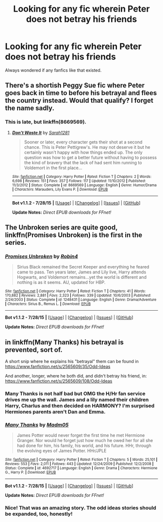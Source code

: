 #+TITLE: Looking for any fic wherein Peter does not betray his friends

* Looking for any fic wherein Peter does not betray his friends
:PROPERTIES:
:Author: 2ndPonyAcc
:Score: 7
:DateUnix: 1439343801.0
:DateShort: 2015-Aug-12
:FlairText: Request
:END:
Always wondered if any fanfics like that existed.


** There's a shortish Peggy Sue fic where Peter goes back in time to before his betrayal and flees the country instead. Would that qualify? I forget the name sadly.
:PROPERTIES:
:Author: Ruljinn
:Score: 4
:DateUnix: 1439390261.0
:DateShort: 2015-Aug-12
:END:

*** This is late, but linkffn(8669569).
:PROPERTIES:
:Score: 1
:DateUnix: 1439569239.0
:DateShort: 2015-Aug-14
:END:

**** [[http://www.fanfiction.net/s/8669569/1/][*/Don't Waste It/*]] by [[https://www.fanfiction.net/u/674180/Sarah1281][/Sarah1281/]]

#+begin_quote
  Sooner or later, every character gets their shot at a second chance. This is Peter Pettigrew's. He may not deserve it but he certainly wasn't happy with how things ended up. The only question was how to get a better future without having to possess the kind of bravery that the lack of had sent him running to Voldemort in the first place...
#+end_quote

^{/Site/: [[http://www.fanfiction.net/][fanfiction.net]] *|* /Category/: Harry Potter *|* /Rated/: Fiction T *|* /Chapters/: 2 *|* /Words/: 6,698 *|* /Reviews/: 151 *|* /Favs/: 357 *|* /Follows/: 117 *|* /Updated/: 11/10/2012 *|* /Published/: 11/3/2012 *|* /Status/: Complete *|* /id/: 8669569 *|* /Language/: English *|* /Genre/: Humor/Drama *|* /Characters/: Marauders, Lily Evans P. *|* /Download/: [[http://www.p0ody-files.com/ff_to_ebook/mobile/makeEpub.php?id=8669569][EPUB]]}

--------------

*Bot v1.1.2 - 7/28/15* *|* [[[https://github.com/tusing/reddit-ffn-bot/wiki/Usage][Usage]]] | [[[https://github.com/tusing/reddit-ffn-bot/wiki/Changelog][Changelog]]] | [[[https://github.com/tusing/reddit-ffn-bot/issues/][Issues]]] | [[[https://github.com/tusing/reddit-ffn-bot/][GitHub]]]

*Update Notes:* /Direct EPUB downloads for FFnet!/
:PROPERTIES:
:Author: FanfictionBot
:Score: 1
:DateUnix: 1439569266.0
:DateShort: 2015-Aug-14
:END:


** The Unbroken series are quite good, linkffn(Promises Unbroken) is the first in the series.
:PROPERTIES:
:Author: Nitzak
:Score: 3
:DateUnix: 1439402960.0
:DateShort: 2015-Aug-12
:END:

*** [[http://www.fanfiction.net/s/1248431/1/][*/Promises Unbroken/*]] by [[https://www.fanfiction.net/u/22909/Robin4][/Robin4/]]

#+begin_quote
  Sirius Black remained the Secret Keeper and everything he feared came to pass. Ten years later, James and Lily live, Harry attends Hogwarts, and Voldemort remains...yet the world is different and nothing is as it seems. AU, updated for HBP.
#+end_quote

^{/Site/: [[http://www.fanfiction.net/][fanfiction.net]] *|* /Category/: Harry Potter *|* /Rated/: Fiction T *|* /Chapters/: 41 *|* /Words/: 170,882 *|* /Reviews/: 2,881 *|* /Favs/: 2,323 *|* /Follows/: 339 *|* /Updated/: 10/6/2003 *|* /Published/: 2/24/2003 *|* /Status/: Complete *|* /id/: 1248431 *|* /Language/: English *|* /Genre/: Drama/Adventure *|* /Characters/: Sirius B., Remus L. *|* /Download/: [[http://www.p0ody-files.com/ff_to_ebook/mobile/makeEpub.php?id=1248431][EPUB]]}

--------------

*Bot v1.1.2 - 7/28/15* *|* [[[https://github.com/tusing/reddit-ffn-bot/wiki/Usage][Usage]]] | [[[https://github.com/tusing/reddit-ffn-bot/wiki/Changelog][Changelog]]] | [[[https://github.com/tusing/reddit-ffn-bot/issues/][Issues]]] | [[[https://github.com/tusing/reddit-ffn-bot/][GitHub]]]

*Update Notes:* /Direct EPUB downloads for FFnet!/
:PROPERTIES:
:Author: FanfictionBot
:Score: 2
:DateUnix: 1439403053.0
:DateShort: 2015-Aug-12
:END:


** in linkffn(Many Thanks) his betrayal is prevented, sort of.

A short snip where he explains his "betrayal" them can be found in [[https://www.fanfiction.net/s/2565609/35/Odd-Ideas]]

And another, longer, where he both did, and didn't betray his friend, in: [[https://www.fanfiction.net/s/2565609/108/Odd-Ideas]]
:PROPERTIES:
:Author: Starfox5
:Score: 2
:DateUnix: 1439361623.0
:DateShort: 2015-Aug-12
:END:

*** Many Thanks is not half bad but OMG the H/Hr fan service drives me up the wall. James and a lily named their children Harry, Charlus and then decided on HARMONY? I'm surprised Hermiones parents aren't Dan and Emma.
:PROPERTIES:
:Author: Lozzif
:Score: 2
:DateUnix: 1439424453.0
:DateShort: 2015-Aug-13
:END:


*** [[http://www.fanfiction.net/s/4692717/1/][*/Many Thanks/*]] by [[https://www.fanfiction.net/u/873604/Madm05][/Madm05/]]

#+begin_quote
  James Potter would never forget the first time he met Hermione Granger. Nor would he forget just how much he owed her for all she had done for him, his family, his world, and his future. HHr, through the evolving eyes of James Potter. HHr/JPLE
#+end_quote

^{/Site/: [[http://www.fanfiction.net/][fanfiction.net]] *|* /Category/: Harry Potter *|* /Rated/: Fiction T *|* /Chapters/: 5 *|* /Words/: 25,101 *|* /Reviews/: 553 *|* /Favs/: 2,011 *|* /Follows/: 443 *|* /Updated/: 12/24/2009 *|* /Published/: 12/2/2008 *|* /Status/: Complete *|* /id/: 4692717 *|* /Language/: English *|* /Genre/: Drama *|* /Characters/: Hermione G., Harry P. *|* /Download/: [[http://www.p0ody-files.com/ff_to_ebook/mobile/makeEpub.php?id=4692717][EPUB]]}

--------------

*Bot v1.1.2 - 7/28/15* *|* [[[https://github.com/tusing/reddit-ffn-bot/wiki/Usage][Usage]]] | [[[https://github.com/tusing/reddit-ffn-bot/wiki/Changelog][Changelog]]] | [[[https://github.com/tusing/reddit-ffn-bot/issues/][Issues]]] | [[[https://github.com/tusing/reddit-ffn-bot/][GitHub]]]

*Update Notes:* /Direct EPUB downloads for FFnet!/
:PROPERTIES:
:Author: FanfictionBot
:Score: 1
:DateUnix: 1439361656.0
:DateShort: 2015-Aug-12
:END:


*** Nice! That was an amazing story. The odd ideas stories should be expanded, too, honestly!
:PROPERTIES:
:Author: 2ndPonyAcc
:Score: 1
:DateUnix: 1439407893.0
:DateShort: 2015-Aug-13
:END:

